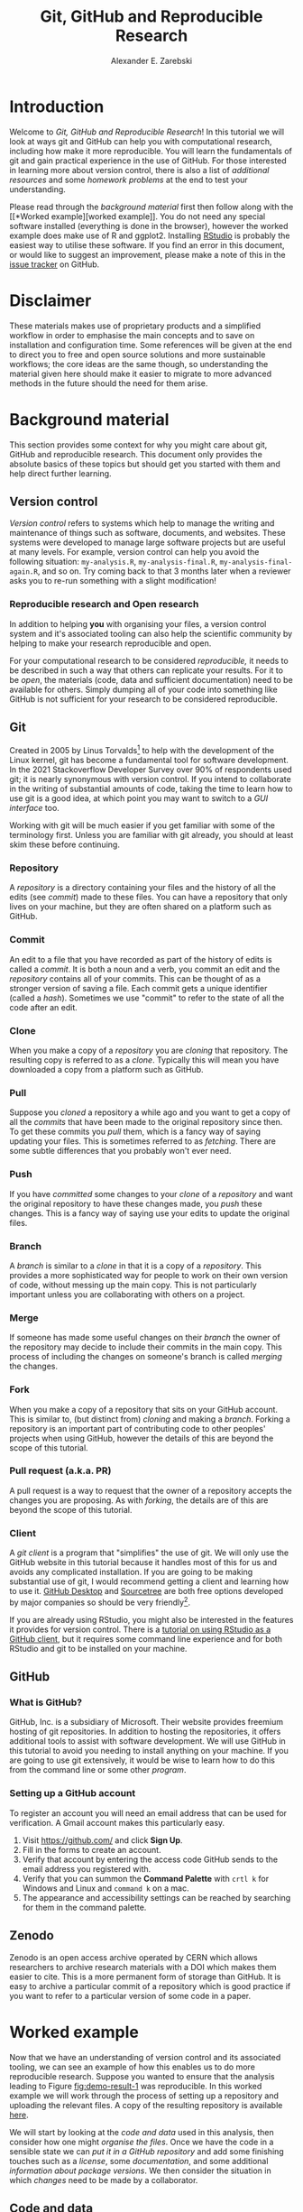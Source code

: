 #+title: Git, GitHub and Reproducible Research
#+author: Alexander E. Zarebski
#+options: num:2 toc:2
#+latex_class: scrartcl
#+html_head: <link id="stylesheet" rel="stylesheet" type="text/css" href="./stylesheet.css" />

* Introduction

Welcome to /Git, GitHub and Reproducible Research/! In this tutorial we will
look at ways git and GitHub can help you with computational research, including
how make it more reproducible. You will learn the fundamentals of git and gain
practical experience in the use of GitHub. For those interested in learning more
about version control, there is also a list of [[*Next steps and alternative solutions][additional resources]] and some
[[*Homework][homework problems]] at the end to test your understanding.

Please read through the [[*Background material][background material]] first then follow along with the [[*Worked
 example][worked example]]. You do not need any special software installed (everything is
done in the browser), however the worked example does make use of R and ggplot2.
Installing [[https://www.rstudio.com/][RStudio]] is probably the easiest way to utilise these software. If you
find an error in this document, or would like to suggest an improvement, please
make a note of this in the [[https://github.com/aezarebski/github-tutorial/issues/new/choose][issue tracker]] on GitHub.

* Disclaimer

These materials makes use of proprietary products and a simplified workflow in
order to emphasise the main concepts and to save on installation and
configuration time. Some references will be given at the end to direct you to
free and open source solutions and more sustainable workflows; the core ideas
are the same though, so understanding the material given here should make it
easier to migrate to more advanced methods in the future should the need for
them arise.

* Background material

This section provides some context for why you might care about git, GitHub and
reproducible research. This document only provides the absolute basics of these
topics but should get you started with them and help direct further learning.

** Version control

/Version control/ refers to systems which help to manage the writing and
maintenance of things such as software, documents, and websites. These systems
were developed to manage large software projects but are useful at many levels.
For example, version control can help you avoid the following situation:
=my-analysis.R=, =my-analysis-final.R=, =my-analysis-final-again.R=, and so on.
Try coming back to that 3 months later when a reviewer asks you to re-run
something with a slight modification!

*** Reproducible research and Open research

In addition to helping *you* with organising your files, a version control
system and it's associated tooling can also help the scientific community by
helping to make your research reproducible and open.

For your computational research to be considered /reproducible,/ it needs to be
described in such a way that others can replicate your results. For it to be
/open/, the materials (code, data and sufficient documentation) need to be
available for others. Simply dumping all of your code into something like GitHub
is not sufficient for your research to be considered reproducible.

** Git

Created in 2005 by Linus Torvalds[fn:2] to help with the development of the
Linux kernel, git has become a fundamental tool for software development. In the
2021 Stackoverflow Developer Survey over \(90\%\) of respondents used git; it is
nearly synonymous with version control. If you intend to collaborate in the
writing of substantial amounts of code, taking the time to learn how to use git
is a good idea, at which point you may want to switch to a [[*Client][GUI interface]] too.

Working with git will be much easier if you get familiar with some of the
terminology first. Unless you are familiar with git already, you should at least
skim these before continuing.

*** Repository

A /repository/ is a directory containing your files and the history of all the
edits (see [[*Commit][commit]]) made to these files. You can have a repository that only
lives on your machine, but they are often shared on a platform such as GitHub.

*** Commit

An edit to a file that you have recorded as part of the history of edits is
called a /commit/. It is both a noun and a verb, you commit an edit and the
[[*Repository][repository]] contains all of your commits. This can be thought of as a stronger
version of saving a file. Each commit gets a unique identifier (called a
/hash/). Sometimes we use "commit" to refer to the state of all the code after
an edit.

*** Clone

When you make a copy of a [[*Repository][repository]] you are /cloning/ that repository. The
resulting copy is referred to as a /clone/. Typically this will mean you have
downloaded a copy from a platform such as GitHub.

*** Pull

Suppose you [[*Clone][cloned]] a repository a while ago and you want to get a copy of all
the [[*Commit][commits]] that have been made to the original repository since then. To get
these commits you /pull/ them, which is a fancy way of saying updating your
files. This is sometimes referred to as /fetching/. There are some subtle
differences that you probably won't ever need.

*** Push

If you have [[*Commit][committed]] some changes to your [[*Clone][clone]] of a [[*Repository][repository]] and want the
original repository to have these changes made, you /push/ these changes. This
is a fancy way of saying use your edits to update the original files.

*** Branch

A /branch/ is similar to a [[*Clone][clone]] in that it is a copy of a [[*Repository][repository]]. This
provides a more sophisticated way for people to work on their own version of
code, without messing up the main copy. This is not particularly important
unless you are collaborating with others on a project.

*** Merge

If someone has made some useful changes on their [[*Branch][branch]] the owner of the
repository may decide to include their commits in the main copy. This process of
including the changes on someone's branch is called /merging/ the changes.

*** Fork

When you make a copy of a repository that sits on your GitHub account. This is
similar to, (but distinct from) [[*Clone][cloning]] and making a [[*Branch][branch]]. Forking a
repository is an important part of contributing code to other peoples' projects
when using GitHub, however the details of this are beyond the scope of this
tutorial.

*** Pull request (a.k.a. PR)

A pull request is a way to request that the owner of a repository accepts the
changes you are proposing. As with [[*Fork][forking]], the details are of this are beyond
the scope of this tutorial.

*** Client

A /git client/ is a program that "simplifies" the use of git. We will only use
the GitHub website in this tutorial because it handles most of this for us and
avoids any complicated installation. If you are going to be making substantial
use of git, I would recommend getting a client and learning how to use it.
[[https://desktop.github.com/][GitHub Desktop]] and [[https://www.sourcetreeapp.com/][Sourcetree]] are both free options developed by major companies
so should be very friendly[fn:1].

If you are already using RStudio, you might also be interested in the features
it provides for version control. There is a [[https://resources.github.com/github-and-rstudio/][tutorial on using RStudio as a
GitHub client]], but it requires some command line experience and for both RStudio
and git to be installed on your machine.

** GitHub

*** What is GitHub?

GitHub, Inc. is a subsidiary of Microsoft. Their website provides freemium
hosting of git repositories. In addition to hosting the repositories, it offers
additional tools to assist with software development. We will use GitHub in this
tutorial to avoid you needing to install anything on your machine. If you are
going to use git extensively, it would be wise to learn how to do this from the
command line or some other [[*Client][program]].

*** Setting up a GitHub account

To register an account you will need an email address that can be used for
verification. A Gmail account makes this particularly easy.

1. Visit [[https://github.com/]] and click *Sign Up*.
2. Fill in the forms to create an account.
3. Verify that account by entering the access code GitHub sends to the email
   address you registered with.
4. Verify that you can summon the *Command Palette* with =crtl k= for Windows
   and Linux and =command k= on a mac.
5. The appearance and accessibility settings can be reached by searching for
   them in the command palette.

** Zenodo

Zenodo is an open access archive operated by CERN which allows researchers to
archive research materials with a DOI which makes them easier to cite. This is a
more permanent form of storage than GitHub. It is easy to archive a particular
commit of a repository which is good practice if you want to refer to a
particular version of some code in a paper.

* Worked example

Now that we have an understanding of version control and its associated tooling,
we can see an example of how this enables us to do more reproducible research.
Suppose you wanted to ensure that the analysis leading to Figure
[[fig:demo-result-1]] was reproducible. In this worked example we will work through
the process of setting up a repository and uploading the relevant files. A copy
of the resulting repository is available [[https://github.com/aezarebski/git-usage][here]].

#+caption: The percentage of developers who use git has increased since 2015. Data from the Stackoverflow Developer Survey is shown as black points and a least squares regression is shown as a blue line, the trend is not significant at \(95\%\).
#+name: fig:demo-result-1
#+attr_org: :width 500px
#+attr_html: :width 500px
[[./git-usage-1.png]]

We will start by looking at the [[*Code and data][code and data]] used in this analysis, then
consider how one might [[*Organising the data and code][organise the files]]. Once we have the code in a sensible
state we can [[*Uploading to GitHub][put it in a GitHub repository]] and add some finishing touches such
as a [[*Adding a license][license]], some [[*Adding a README][documentation]], and some additional [[*Recording the session information][information about package
versions]]. We then consider the situation in which [[*Branching and merging][changes]] need to be made by a
collaborator.

** Code and data

Start by making a new directory called =git-usage= which will hold all our
files. The data and the code that generated this figure are included below. This
data should be saved in a called =stackoverflow-git-data.csv=.

#+begin_example
year,percentage
2015,69.3
2017,69.2
2018,87.2
2020,82.8
2021,93.43
#+end_example

We then need a script to carry out the analysis. Save the following code in a
file called =make-plot.R=

#+begin_src R
  library(ggplot2)

  sods_data <- read.csv("stackoverflow-git-data.csv")

  g <- ggplot(
    data = sods_data,
    mapping = aes(x = year, y = percentage)) +
    geom_point() +
    geom_smooth(method = "lm") +
    geom_text(
      aes(x = 2020, y = 82.8, label = "only GitHub"),
      nudge_x = 0.2,
      nudge_y = -4) +
    labs(
      x = "Year",
      y = "Percentage who used git",
      title = "Git usage has increased",
      subtitle = "Data from Stackoverflow Developer Survey")

  ggsave(filename = "git-usage.png",
         plot = g,
         height = 7.4,
         width = 10.5,
         units = "cm")

  sink(file = "regression-summary.txt")
  summary(lm(percentage ~ year, data = sods_data))
  sink()
#+end_src

Once we have run the =make-plot.R= script, the directory should contain four files
and have a structure like the following.

#+begin_example
git-usage
+-- git-usage.png
+-- make-plot.R
+-- regression-summary.txt
+-- stackoverflow-git-data.csv
#+end_example

In the next section we will go through cleaning this up so it is easier for
people (including yourself in the future) to make sense of this.

** Organising the data and code

As a first step we will use directories to impose a sensible structure to our
files. Organising files in this way is useful as it makes it far easier for
someone to understand what each file is needed for. Follow the following steps
(starting from within =git-usage=,) to organise your code more appropriately:

1. Make a directory called =src= and move =make-plot.R= there.
2. Make a directory called =data= and move =stackoverflow-git-data.csv= there.
3. Make a directory called =out= which we will write results to.
4. Fix the call to =read.csv= in =make-plot.R= so it can find the CSV since it
   now lives in the =data= directory.
5. Fix the calls to =ggsave= and =sink= so they write their output to the =out=
   directory.

Once you have done this, the R script should look like the following.

#+begin_src R
  sods_data <- read.csv("data/stackoverflow-git-data.csv")

  ...

  ggsave(filename = "out/git-usage.png",
         plot = g,
         height = 7.4,
         width = 10.5,
         units = "cm")

  sink(file = "out/regression-summary.txt")
  summary(lm(percentage ~ year, data = sods_data))
  sink()
#+end_src

Once you have run the code (with =git-usage= as your working directory), the
directory structure should look like the following. Note how the output files
now appear in the =out= directory. If you are running the script from an R REPL,
remember you can use =setwd= to specify the working directory.

#+begin_example
git-usage
+-- data
|   +-- stackoverflow-git-data.csv
+-- out
|   +-- git-usage.png
|   +-- regression-summary.txt
+-- src
    +-- make-plot.R
#+end_example

** Uploading to GitHub

Now that our code is in a reasonable state, we can upload it to GitHub. If you
do not already have a GitHub account, please follow the instructions [[*Setting up a GitHub account][above]],
which describe how to make one. Once you have a GitHub account, you can follow
the following steps to upload these files:

1. Visit [[https://github.com/]] and create a new [[*Repository][repository]] by clicking *New*, you
   will need to pick a name for the repository (I called mine =git-usage=.) The
   default settings provided by GitHub are fine. Click *Create repository*.
2. We now need to [[*Commit][commit]] our files and [[*Push][push]] them to the remote repository.
   However, since we are doing this through GitHub, it is all combined into a
   single step. Click *Add file* and then *creating a new file* to start the
   process of adding the =src/make-plot.R= file.
   1. Ensure the name of the file is =git-usage/src/make-plot.R= (be careful
      that you have the /path/ with the =\= correct.)
   2. Copy-and-paste the code in =make-plot.R= into the text box provided.
   3. Click *Commit new file* button.
   If you are struggling to make a new directory in GitHub, see the next
   section.
3. Repeat this process with =data/stackoverflow-git-data.csv= and the output TXT
   file. In the case of the PNG image, =git-usage.png=, you will need to use
   *Upload file* instead of *Create new file*.

** Making directories via GitHub

You cannot add an empty directory to a GitHub directory. If you want a new
directory to be added, you need to commit a file to it. One convention for this
is to make an empty file in the desired directory (often this will be a file
called =.gitkeep=).

** Adding a license

A license specifies what people can do with your code. If you aren't sure what
license suits your needs, you might find [[https://choosealicense.com/]] has some
helpful information. Most of the time, I will opt for the MIT license.

There are two ways you might add a license. The manual method is to copy and
paste the license text into a file called =LICENSE= to your repository, filling in
=[year]= and =[fullname]= as appropriate. Alternatively, you can *Add file* and *Create
new file* and specify that the file will be called "LICENSE" and it will offer
you some templates to choose from. It will auto-fill the details of your name
and the year.

** Adding a README

When you encounter a repository online it can be difficult to understand what
its purpose is and how to use it. "README" is the name given to a file that
contains this sort of information. Typically these will be written in markdown
(similar to RMarkdown). Add a file called =README.md= to your repository with text
similar to the following.

#+begin_example
  This repository contains an analysis of git usage through time.

  To run this analysis use the following command:

  ```
  Rscript src/make-plot.R
  ```

  The input data is in `data` and the results are in `out`.
#+end_example

** Recording the session information

Software gets updated, and sometimes these updates cause things to break. Where
possible, it is very good practise to include details of the versions of
software you have used. When working with R the =sessionInfo= command makes this
simple. Try adding the following to the end of the =make-plot.R= script.

#+begin_src R
  sink(file = "out/package-versions.txt")
  sessionInfo()
  sink()
#+end_src

The next time that you run this script, it will write a description of the
version of R you used and the versions of all the loaded packages to the file
=out/package-versions.txt=. Try running the script again to make sure this
additional file was generated and contains something similar to the following.

#+begin_example
R version 4.1.2 (2021-11-01)
Platform: x86_64-pc-linux-gnu (64-bit)
Running under: Ubuntu 20.04.3 LTS

Matrix products: default
BLAS:   /usr/local/lib/R/lib/libRblas.so
LAPACK: /usr/local/lib/R/lib/libRlapack.so

locale:
 [1] LC_CTYPE=en_GB.UTF-8       LC_NUMERIC=C
 [3] LC_TIME=en_GB.UTF-8        LC_COLLATE=en_GB.UTF-8
 [5] LC_MONETARY=en_GB.UTF-8    LC_MESSAGES=en_GB.UTF-8
 [7] LC_PAPER=en_GB.UTF-8       LC_NAME=C
 [9] LC_ADDRESS=C               LC_TELEPHONE=C
[11] LC_MEASUREMENT=en_GB.UTF-8 LC_IDENTIFICATION=C

attached base packages:
[1] stats     graphics  grDevices utils     datasets  methods   base

other attached packages:
[1] ggplot2_3.3.5

loaded via a namespace (and not attached):
 [1] magrittr_2.0.1   splines_4.1.2    tidyselect_1.1.1 munsell_0.5.0
 [5] colorspace_2.0-2 lattice_0.20-45  R6_2.5.1         rlang_0.4.12
 [9] fansi_0.5.0      dplyr_1.0.7      tools_4.1.2      grid_4.1.2
[13] gtable_0.3.0     nlme_3.1-153     mgcv_1.8-38      utf8_1.2.2
[17] withr_2.4.3      ellipsis_0.3.2   digest_0.6.29    tibble_3.1.6
[21] lifecycle_1.0.1  crayon_1.4.2     Matrix_1.3-4     farver_2.1.0
[25] purrr_0.3.4      vctrs_0.3.8      glue_1.6.0       labeling_0.4.2
[29] compiler_4.1.2   pillar_1.6.4     generics_0.1.1   scales_1.1.1
[33] pkgconfig_2.0.3
#+end_example

Once you are happy that this has worked, we need to commit these changes. First
by editing the script, and second, add the =package-versions.txt= file.

** Branching and merging

Suppose that after doing all of this one of your collaborators wants to adjust
the figure. We will now go through the steps involved with doing this using
branches.

*** Branching to make changes

Figure [[fig:demo-result-2]] is a modification of Figure [[fig:demo-result-1]] with the
desired changes.

#+caption: The percentage of developers who use git has increased since 2015. Data from the Stackoverflow Developer Survey is shown as black points and a least squares regression is shown as a grey line, the trend is not significant at \(95\%\).
#+name: fig:demo-result-2
#+attr_org: :width 500px
#+attr_html: :width 500px
[[./git-usage-2.png]]

To avoid making changes to the main copy of the code we will work on a [[*Branch][branch]],
and then when we are happy with the changes we will [[*Merge][merge]] them. To start with,
create a new branch by clicking on the drop-down menu labelled "main" as shown
in Figure [[fig:create-new-branch]]. I called it "edit-plot", but you can use
anything other than "main" (because that is the default branch name used by
GitHub).

#+caption: Create a new branch using the drop-down menu.
#+name: fig:create-new-branch
#+attr_org: :width 500px
#+attr_html: :width 500px
[[./create-new-branch.png]]

*** Make desired edits to the code and output

_Making sure that you are on your branch_ --- if you're not sure, click on the
*branch* button to double check --- edit the =make-plot.R= script so that it has the
following

#+begin_src R
  g <- ggplot(
    data = sods_data,
    mapping = aes(x = year, y = percentage)) +
    geom_point() +
    geom_smooth(method = "lm", colour = "darkgrey") +
    geom_text(
      aes(x = 2020, y = 82.8, label = "only GitHub"),
      size = 3,
      nudge_x = 0.2,
      nudge_y = -6) +
    labs(
      x = "Year",
      y = "Percentage who used git") +
    ylim(c(0,100)) +
    theme_bw()
#+end_src

Once you have made the changes and re-run that script the figure in
=git-usage.png= will have changed --- it should look like Figure [[fig:demo-result-2]]
now. Ordinarily, you would update the figure in the same way that you update
code, by committing the changes. However, this is tricky to do via the GitHub
website for image files, so instead, delete the file and upload the modified
one. At this point it might be interesting to move between the =main= branch and
your new branch to see how the files change between the two.

One motivation for branches is that you can make exploratory changes without
risking messing up your code on the main branch. If you have a collaborator that
wanted to try something, they could do so on a separate branch and then, if you
like their edits, you can [[*Merge][merge]] them into =main= as we are about to do now.

*** Merge the changes

To [[*Merge][merge]] your changes via the website, go back to the main page of the
repository and you should see a new button, like the one shown in Figure
[[fig:pull-request]], inviting you to compare the changes on this branch, i.e., to
inspect if you consider this work worthy of inclusion.

#+caption: A button appears to invite you to compare branches.
#+name: fig:pull-request
#+attr_org: :width 500px
#+attr_html: :width 500px
[[./pull-request.png]]

Inspect the differences between the branches and if you are happy with them
create a pull request by clicking the button as shown in Figure
[[fig:create-pull-request]].

#+caption: If you are happy with the content of a branch, you can create a pull request.
#+name: fig:create-pull-request
#+attr_org: :width 500px
#+attr_html: :width 500px
[[./create-pull-request.png]]

Once you have created the pull request, the next step is to [[*Merge][merge]] that branch
into the =main= branch. To do this you just need to click the button shown in
Figure [[fig:merge-pull-request]].

#+caption: If you accept a pull request you can merge the changes with the Merge pull request button.
#+name: fig:merge-pull-request
#+attr_org: :width 500px
#+attr_html: :width 500px
[[./merge-pull-request.png]]

Once a branch has been merged it will hang around until you delete it. Since
having old branches around can lead to confusion, it is sensible to delete them
afterwards. As shown in Figure [[fig:delete-branch]] there is a button to achieve
this.

#+caption: Deleting a branch after it has been merged keeps the repository tidy.
#+name: fig:delete-branch
#+attr_org: :width 500px
#+attr_html: :width 500px
[[./delete-branch.png]]

At this point you should only have a single branch left and it should have the
modifications to the figure. Congratulations on a reproducible analysis!

* Next steps and alternative solutions

** Help! I just want to download the files

If you want to download the files from GitHub and do not want any of the
associated git functionality, you can download a ZIP file that contains the
contents of a repository. Figure [[fig:download-zip-file]] shows the menu for
downloading a ZIP file containing the contents of a repository. If you want to
use any of git's features though you should [[*Clone][clone]] the repository instead.

#+caption: You can download a ZIP file containing the contents of a repository from GitHub.
#+name: fig:download-zip-file
#+attr_org: :width 500px
#+attr_html: :width 500px
[[./download-zip-file.png]]

** What if I am using Python, or some other language?

We have used the R programming language in this tutorial, but how we use GitHub
is language agnostic (for the most part). Most of the time, organising your data
and source code in this way is a good idea. Different programming languages
record their package versions in different ways. Recall in [[*Recording the session information][this section]] that we
generated a file containing the package versions. For the Python language, there
is the pip function. Running =pip freeze= at the command line will print out the
package versions. You can pipe this information to a text file (which is
conventionally called =requirements.txt=) with the following command:

#+begin_src sh
  pip freeze > requirements.txt
#+end_src

If you want to use multiple Python packages, it's a good idea to invest time
into learning how to set up a virtual environment. A virtual environment is an
isolated group of packages used for a project. If you want understand how to do
this, see the relevant [[https://docs.python.org/3/tutorial/venv.html][python documentation]].

** Upload to Zenodo

The [[https://help.zenodo.org/][Zenodo FAQs]] contain information about how to archive a GitHub repository if
you want a more permanent form of storage. Ideally, one would archive the commit
used to generate the contents of a manuscript so it has a DOI and reference both
the archive and the /live/ version of the code on GitHub in the manuscript.

** Learn more about git

- [[https://git-scm.com/book/en/v2][Pro Git]] by Scott Chacon and Ben Straub is a free book that is the ultimate
  guide but is a bit technical at times.
- [[https://www.atlassian.com/git/tutorials][Atlassian/Bitbucket]] has excellent tutorials.
- [[https://learngitbranching.js.org/][Learn Git Branching]] is a game revolving around explaining git.
- [[https://lab.github.com/][GitHub Learning Lab]] has some introductory material on the use of git and
  GitHub.
- [[https://stackoverflow.com/questions/tagged/git][Stackoverflow questions]] will often have answers to your questions.
- [[https://youtu.be/bSA91XTzeuA][Inside the Hidden Git Folder - Computerphile]] gives a bit of a behind the
  scenes tour of how git works.

** Learn more about GitHub

There are lots of features in GitHub that haven't been covered but may be worth
looking into:

- the issue tracker,
- the wiki,
- VSCode integration,
- GitHub Pages[fn:3],
- and GitHub Actions.

** Alternative solutions

*** Git

Git has the greatest market share but there are alternatives such as Subversion,
Mercurial, CVS and Darcs. Given that the overwhelming majority of people use
git, your time is probably best spent learning git. As mentioned above, if you
are going to be using git a fair bit, it is probably worth learning how to use a
[[*Client][client]] as well.

*** GitHub

While git dominates the market as the choice of version control system, there
are many viable alternatives platforms to GitHub which may be more suitable for
your needs:

- [[https://bitbucket.org/product/][Bitbucket]]
- [[https://about.gitlab.com/][GitLab]]
- [[https://sourceforge.net/][SourceForge]]

*** Zenodo

There are good general purpose alternatives to Zenodo such as [[https://figshare.com/][figshare]] and
[[http://datadryad.org/][Dryad]]. Institutions and journals often have a favoured provider, but they are
reasonably interchangeable. There are also numerous alternatives that are more
field specific, such as [[http://www.gisaid.org/][GISAID]] for genomic data.

*** Trusting a plain text file to describe my packages

If you need additional assurance that your work will be reproducible, it may not
be sufficient to use =sessionInfo= (or =pip freeze= for Python) to record the
versions of the packages that you use. There are ways to capture a lot more
information about the environment you are working in so it can be recreated by
others. Unfortunately, these methods can be complex and require a lot of
configuration. Some popular examples include

- [[http://rstudio.github.io/packrat/][Packrat]] which helps manage R packages,
- [[https://www.docker.com/][docker]] for a general purpose solution which is probably a bit overboard,
- and [[https://nixos.org/][Nix]] for a general purpose solution that is definitely overboard.

* Homework

Please ensure that in answering these questions, you use a format that is easy
to read and supports hyperlinks. The ability to include chunks of code (or
mono-spaced fonts) may be useful. You want to display the output of the [[https://en.wikipedia.org/wiki/Tree_(command)][=tree=
command]]. I would recommend using something like RMarkdown.

** Question 1

Explain (in 50--150 words) how the git, GitHub, and Zenodo complement each other
and their respective roles. Describe the value of one of the [[*Learn more about GitHub][additional features
of GitHub]] not covered in this tutorial (in 50--100 words).

** Question 2

Explain (in 100--150 words) the function of version control in reproducible
research. Give an example (in 50--100 words) where version control alone does
not suffice to make a piece of work reproducible.

** Question 3

This question will test your ability to organise the artefacts of a
computational project. Download the scripts and data files using the links below
and run them. Organise the files you have downloaded and the results of running
them in an appropriately structured GitHub repository. Give a brief overview of
the decisions you made along the way (in 100--200 words). Once you are happy
with this, download a ZIP file for this repository and include it as part of
your submission.

- [[./homework-question-3/data-sources.txt][Data description]]
- [[./homework-question-3/melbourne.csv][Melbourne rainfall data]]
- [[./homework-question-3/oxford.txt][Oxford rainfall data]]
- [[./homework-question-3/combine-data.R][First R script]]
- [[./homework-question-3/make-plot.R][Second R script]]

If you cannot download these files directly, they should also be available [[https://github.com/aezarebski/github-tutorial/tree/main/homework-question-3][here]].

** Question 4

This [[https://github.com/aezarebski/biology-github-tutorial][repository]] contains an attempt at visualising two datasets. Unfortunately,
a bug was introduced somewhere during that attempt. The attempt consisted of the
following steps:

1. Plotting the data in =iris.csv= using =make-fig-a.R=.
2. Plotting the data in =mtcars-renamed.csv= using =make-fig-b.R=
3. Realising that there is duplicated code and refactoring it:
   =reshape-data-function.R=.
4. Tweaking the figures to make them clearer.
5. And finally, realising that something is wrong with =fig-a.png=!

Referring to the [[https://github.com/aezarebski/biology-github-tutorial/commits/main][commit history]] of the repository, answer the following
questions (in 150--250 words *total*):

1. What bug was introduced, and how would you fix it?
2. How did you find the bug? How would you do this if the bug was subtle and
   there were hundreds of files and thousands of commits?
3. Could you have prevented this bug by doing something differently?

** Question 5

Read the editorial [[https://doi.org/10.1371/journal.pcbi.1003285][Ten Simple Rules for Reproducible Computational Research]] and
(in 150--250 words *total*) give a brief explanation of how git and GitHub would
or would not be relevant to each rule.

#  LocalWords:  VC TODO Stackoverflow DOI Zenodo stackoverflow png txt csv
#  LocalWords:  Rscript markdown md src ggplot freemium RMarkdown RStudio

* Footnotes

[fn:1] I use [[https://magit.vc/][magit]], which is nice if you already use emacs, but otherwise may be a bit weird.

[fn:2] Legend has it, he named git after himself.

[fn:3] GitHub Pages offers free hosting of static websites. You may have accessed this tutorial via a GitHub Pages site.
